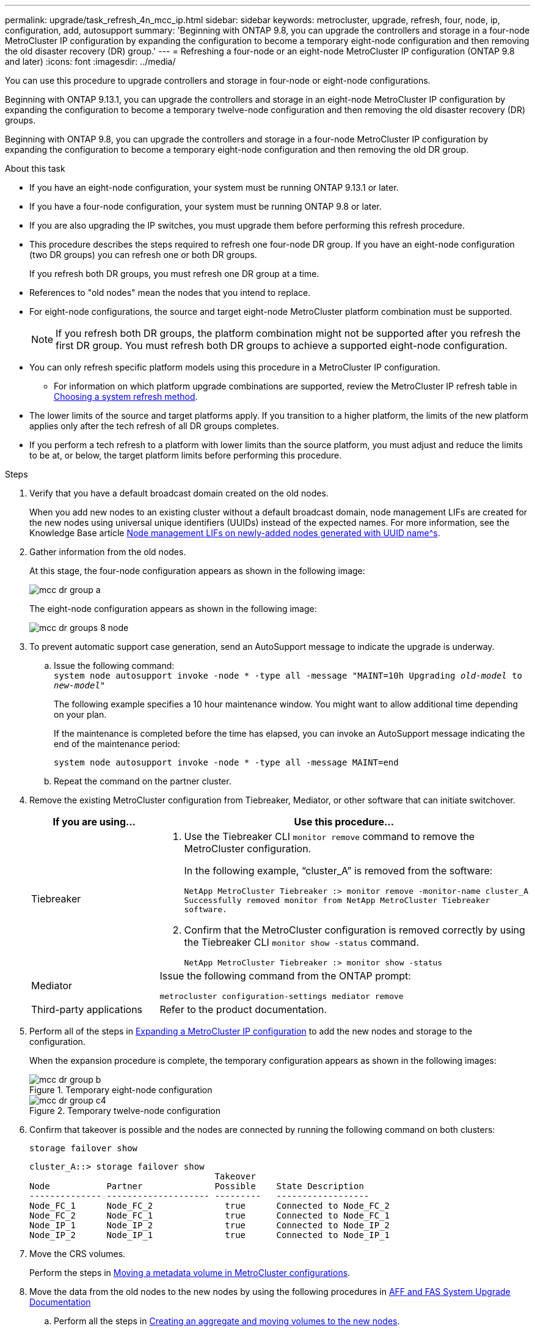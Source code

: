 ---
permalink: upgrade/task_refresh_4n_mcc_ip.html
sidebar: sidebar
keywords: metrocluster, upgrade, refresh, four, node, ip, configuration, add, autosupport
summary: 'Beginning with ONTAP 9.8, you can upgrade the controllers and storage in a four-node MetroCluster IP configuration by expanding the configuration to become a temporary eight-node configuration and then removing the old disaster recovery (DR) group.'
---
= Refreshing a four-node or an eight-node MetroCluster IP configuration (ONTAP 9.8 and later)
:icons: font
:imagesdir: ../media/

[.lead]
You can use this procedure to upgrade controllers and storage in four-node or eight-node configurations.

Beginning with ONTAP 9.13.1, you can upgrade the controllers and storage in an eight-node MetroCluster IP configuration by expanding the configuration to become a temporary twelve-node configuration and then removing the old disaster recovery (DR) groups.

Beginning with ONTAP 9.8, you can upgrade the controllers and storage in a four-node MetroCluster IP configuration by expanding the configuration to become a temporary eight-node configuration and then removing the old DR group.

.About this task

* If you have an eight-node configuration, your system must be running ONTAP 9.13.1 or later.
* If you have a four-node configuration, your system must be running ONTAP 9.8 or later.
* If you are also upgrading the IP switches, you must upgrade them before performing this refresh procedure.
* This procedure describes the steps required to refresh one four-node DR group. If you have an eight-node configuration (two DR groups) you can refresh one or both DR groups. 
+
If you refresh both DR groups, you must refresh one DR group at a time. 
* References to "old nodes" mean the nodes that you intend to replace.
* For eight-node configurations, the source and target eight-node MetroCluster platform combination must be supported. 
+
NOTE: If you refresh both DR groups, the platform combination might not be supported after you refresh the first DR group. You must refresh both DR groups to achieve a supported eight-node configuration.

* You can only refresh specific platform models using this procedure in a MetroCluster IP configuration. 
** For information on which platform upgrade combinations are supported, review the MetroCluster IP refresh table in  link:../upgrade/concept_choosing_tech_refresh_mcc.html#supported-metrocluster-ip-tech-refresh-combinations[Choosing a system refresh method].
* The lower limits of the source and target platforms apply. If you transition to a higher platform, the limits of the new platform applies only after the tech refresh of all DR groups completes.
* If you perform a tech refresh to a platform with lower limits than the source platform, you must adjust and reduce the limits to be at, or below, the target platform limits before performing this procedure. 

.Steps

. Verify that you have a default broadcast domain created on the old nodes. 
+
When you add new nodes to an existing cluster without a default broadcast domain, node management LIFs are created for the new nodes using universal unique identifiers (UUIDs) instead of the expected names. For more information, see the Knowledge Base article https://kb.netapp.com/onprem/ontap/os/Node_management_LIFs_on_newly-added_nodes_generated_with_UUID_names[Node management LIFs on newly-added nodes generated with UUID name^s].
. Gather information from the old nodes.
+
At this stage, the four-node configuration appears as shown in the following image:
+
image::../media/mcc_dr_group_a.png[]
+
The eight-node configuration appears as shown in the following image:
+
image::../media/mcc_dr_groups_8_node.gif[]

. To prevent automatic support case generation, send an AutoSupport message to indicate the upgrade is underway.
.. Issue the following command:
 +
`system node autosupport invoke -node * -type all -message "MAINT=10h Upgrading _old-model_ to _new-model"_`
+
The following example specifies a 10 hour maintenance window. You might want to allow additional time depending on your plan.
+
If the maintenance is completed before the time has elapsed, you can invoke an AutoSupport message indicating the end of the maintenance period:
+
`system node autosupport invoke -node * -type all -message MAINT=end`

.. Repeat the command on the partner cluster.
. Remove the existing MetroCluster configuration from Tiebreaker, Mediator, or other software that can initiate switchover.
+
[cols=2*]

|===

h| If you are using... h| Use this procedure...

a|
Tiebreaker
a|
. Use the Tiebreaker CLI `monitor remove` command to remove the MetroCluster configuration.
+
In the following example, "`cluster_A`" is removed from the software:
+
----

NetApp MetroCluster Tiebreaker :> monitor remove -monitor-name cluster_A
Successfully removed monitor from NetApp MetroCluster Tiebreaker
software.
----

. Confirm that the MetroCluster configuration is removed correctly by using the Tiebreaker CLI `monitor show -status` command.
+
----

NetApp MetroCluster Tiebreaker :> monitor show -status
----

a|
Mediator
a|
Issue the following command from the ONTAP prompt:

`metrocluster configuration-settings mediator remove`
a|
Third-party applications
a|
Refer to the product documentation.
|===

. Perform all of the steps in link:../upgrade/task_expand_a_four_node_mcc_ip_configuration.html[Expanding a MetroCluster IP configuration] to add the new nodes and storage to the configuration.
+
When the expansion procedure is complete, the temporary configuration appears as shown in the following images:
+
.Temporary eight-node configuration
+
image::../media/mcc_dr_group_b.png[]
+
.Temporary twelve-node configuration
+
image::../media/mcc_dr_group_c4.png[]

. Confirm that takeover is possible and the nodes are connected by running the following command on both clusters: 
+
`storage failover show`
+
----
cluster_A::> storage failover show
                                    Takeover
Node           Partner              Possible    State Description
-------------- -------------------- ---------   ------------------
Node_FC_1      Node_FC_2              true      Connected to Node_FC_2
Node_FC_2      Node_FC_1              true      Connected to Node_FC_1
Node_IP_1      Node_IP_2              true      Connected to Node_IP_2
Node_IP_2      Node_IP_1              true      Connected to Node_IP_1
---- 

. Move the CRS volumes.
+
Perform the steps in link:../maintain/task_move_a_metadata_volume_in_mcc_configurations.html[Moving a metadata volume in MetroCluster configurations].

. Move the data from the old nodes to the new nodes by using the following procedures in link:https://docs.netapp.com/us-en/ontap-systems-upgrade/index.html[AFF and FAS System Upgrade Documentation^]

.. Perform all the steps in http://docs.netapp.com/platstor/topic/com.netapp.doc.hw-upgrade-controller/GUID-AFE432F6-60AD-4A79-86C0-C7D12957FA63.html[Creating an aggregate and moving volumes to the new nodes^].
+
NOTE: You might choose to mirror the aggregate when or after it is created.
 .. Perform all the steps in http://docs.netapp.com/platstor/topic/com.netapp.doc.hw-upgrade-controller/GUID-95CA9262-327D-431D-81AA-C73DEFF3DEE2.html[Moving non-SAN data LIFs and cluster management LIFs to the new nodes].

. Modify the IP address for the cluster peer of the transitioned nodes for each cluster:
.. Identify the cluster_A peer by using the `cluster peer show` command:
+
----
cluster_A::> cluster peer show
Peer Cluster Name         Cluster Serial Number Availability   Authentication
------------------------- --------------------- -------------- --------------
cluster_B         1-80-000011           Unavailable    absent
----

... Modify the cluster_A peer IP address:
+
`cluster peer modify -cluster cluster_A -peer-addrs node_A_3_IP -address-family ipv4`


.. Identify the cluster_B peer by using the `cluster peer show` command:
+
----
cluster_B::> cluster peer show
Peer Cluster Name         Cluster Serial Number Availability   Authentication
------------------------- --------------------- -------------- --------------
cluster_A         1-80-000011           Unavailable    absent
----
... Modify the cluster_B peer IP address:
+
`cluster peer modify -cluster cluster_B -peer-addrs node_B_3_IP -address-family ipv4`

.. Verify that the cluster peer IP address is updated for each cluster:
... Verify that the IP address is updated for each cluster by using the `cluster peer show -instance` command.
+
The `Remote Intercluster Addresses` field in the following examples displays the updated IP address. 
+
Example for cluster_A:
+
-----
cluster_A::> cluster peer show -instance

Peer Cluster Name: cluster_B
           Remote Intercluster Addresses: 172.21.178.204, 172.21.178.212 
      Availability of the Remote Cluster: Available
                     Remote Cluster Name: cluster_B
                     Active IP Addresses: 172.21.178.212, 172.21.178.204
                   Cluster Serial Number: 1-80-000011
                    Remote Cluster Nodes: node_B_3-IP,
                                          node_B_4-IP
                   Remote Cluster Health: true
                 Unreachable Local Nodes: -
          Address Family of Relationship: ipv4
    Authentication Status Administrative: use-authentication
       Authentication Status Operational: ok
                        Last Update Time: 4/20/2023 18:23:53
            IPspace for the Relationship: Default
Proposed Setting for Encryption of Inter-Cluster Communication: -
Encryption Protocol For Inter-Cluster Communication: tls-psk
  Algorithm By Which the PSK Was Derived: jpake

cluster_A::>

-----
+
Example for cluster_B
+
-----
cluster_B::> cluster peer show -instance

                       Peer Cluster Name: cluster_A
           Remote Intercluster Addresses: 172.21.178.188, 172.21.178.196 <<<<<<<< Should reflect the modified address
      Availability of the Remote Cluster: Available
                     Remote Cluster Name: cluster_A
                     Active IP Addresses: 172.21.178.196, 172.21.178.188
                   Cluster Serial Number: 1-80-000011
                    Remote Cluster Nodes: node_A_3-IP,
                                          node_A_4-IP
                   Remote Cluster Health: true
                 Unreachable Local Nodes: -
          Address Family of Relationship: ipv4
    Authentication Status Administrative: use-authentication
       Authentication Status Operational: ok
                        Last Update Time: 4/20/2023 18:23:53
            IPspace for the Relationship: Default
Proposed Setting for Encryption of Inter-Cluster Communication: -
Encryption Protocol For Inter-Cluster Communication: tls-psk
  Algorithm By Which the PSK Was Derived: jpake

cluster_B::>
-----

. Follow the steps in link:concept_removing_a_disaster_recovery_group.html[Removing a Disaster Recovery group] to remove the old DR group.
+
. If you want to refresh both DR groups in an eight-node configuration, you must repeat the entire procedure for each DR group.
+
After you have removed the old DR group, the configuration appears as shown in the following images:
+
.Four-node configuration
image::../media/mcc_dr_group_d.png[]
+
.Eight-node configuration
+
image::../media/mcc_dr_group_c5.png[]


. Confirm the operational mode of the MetroCluster configuration and perform a MetroCluster check.
.. Confirm the MetroCluster configuration and that the operational mode is normal:
+
`metrocluster show`

.. Confirm that all expected nodes are shown:
+
`metrocluster node show`

.. Issue the following command:
+
`metrocluster check run`

.. Display the results of the MetroCluster check:
+
`metrocluster check show`

. Restore monitoring if necessary, using the procedure for your configuration.
+
[cols=2*]

|===

h| If you are using... h| Use this procedure

a|
Tiebreaker
a|
link:../tiebreaker/concept_configuring_the_tiebreaker_software.html#adding-metrocluster-configurations[Adding MetroCluster configurations] in the _MetroCluster Tiebreaker Installation and Configuration_.
a|
Mediator
a|
link:https://docs.netapp.com/us-en/ontap-metrocluster/install-ip/concept_mediator_requirements.html[Configuring the ONTAP Mediator service from a MetroCluster IP configuration] in the _MetroCluster IP Installation and Configuration_.
a|
Third-party applications
a|
Refer to the product documentation.
|===

. To resume automatic support case generation, send an Autosupport message to indicate that the maintenance is complete.
.. Issue the following command:
+
`system node autosupport invoke -node * -type all -message MAINT=end`
.. Repeat the command on the partner cluster.

// 2023 SEP 1, ONTAPDOC-836
// 22 Jun 2023, GH issue 243
// BURT 1374268, 21 APR 2021
// BURT 1448684, 02 FEB 2022
// 14 Apr 2023, BURT 1546321